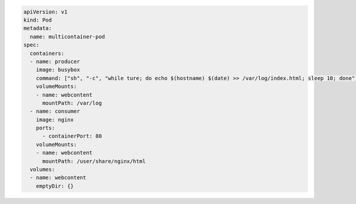 .. code-block:: yaml

    apiVersion: v1
    kind: Pod
    metadata:
      name: multicontainer-pod
    spec:
      containers:
      - name: producer
        image: busybox
        command: ["sh", "-c", "while ture; do echo $(hostname) $(date) >> /var/log/index.html; sleep 10; done"]
        volumeMounts:
        - name: webcontent
          mountPath: /var/log
      - name: consumer
        image: nginx
        ports:
          - containerPort: 80
        volumeMounts:
        - name: webcontent
          mountPath: /user/share/nginx/html
      volumes:
      - name: webcontent
        emptyDir: {}